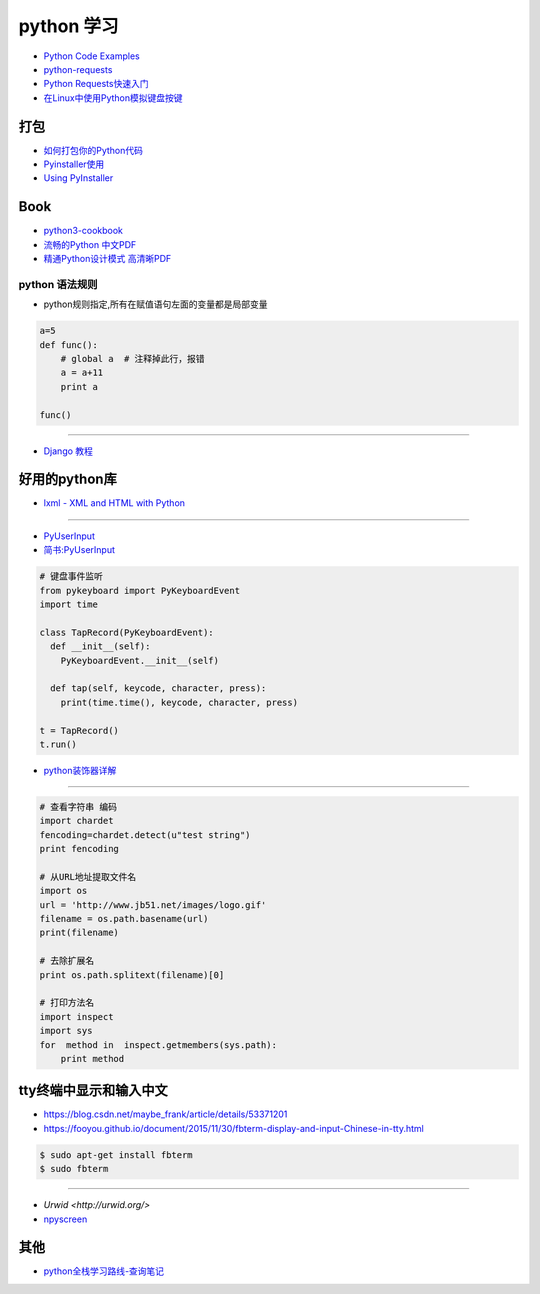 ###########
python 学习
###########

* `Python Code Examples <https://www.programcreek.com/python/>`_

* `python-requests <http://www.python-requests.org/en/master/>`_
* `Python Requests快速入门  <https://blog.csdn.net/iloveyin/article/details/21444613>`_

* `在Linux中使用Python模拟键盘按键  <https://blog.csdn.net/zhouy1989/article/details/13997507>`_


************
打包
************

* `如何打包你的Python代码 <https://python-packaging-zh.readthedocs.io/zh_CN/latest/>`_

* `Pyinstaller使用  <https://www.jianshu.com/p/cc76099bbe04>`_
* `Using PyInstaller <http://pyinstaller.readthedocs.io/en/stable/usage.html>`_

*******
Book   
*******



* `python3-cookbook <http://python3-cookbook.readthedocs.io/zh_CN/latest/>`_
* `流畅的Python 中文PDF <http://www.linuxidc.com/Linux/2017-06/144466.htm>`_
* `精通Python设计模式 高清晰PDF <https://www.linuxidc.com/Linux/2017-03/141662.htm>`_

python 语法规则   
==================


* python规则指定,所有在赋值语句左面的变量都是局部变量

.. code-block:: python

    a=5
    def func():
        # global a  # 注释掉此行，报错
        a = a+11
        print a

    func()


-------

* `Django 教程 <https://code.ziqiangxuetang.com/django/django-tutorial.html>`_


****************
好用的python库  
****************

* `lxml - XML and HTML with Python <http://lxml.de/>`_

-----

* `PyUserInput <https://github.com/PyUserInput/PyUserInput>`_
* `简书:PyUserInput <https://www.jianshu.com/p/552f96aa85dc>`_

.. code-block:: python

    # 键盘事件监听
    from pykeyboard import PyKeyboardEvent
    import time

    class TapRecord(PyKeyboardEvent):
      def __init__(self):
        PyKeyboardEvent.__init__(self)
     
      def tap(self, keycode, character, press):
        print(time.time(), keycode, character, press)
     
    t = TapRecord()
    t.run()



* `python装饰器详解 <https://blog.csdn.net/xiangxianghehe/article/details/77170585>`_


----

.. code-block:: python

    # 查看字符串 编码
    import chardet
    fencoding=chardet.detect(u"test string")
    print fencoding
    
    # 从URL地址提取文件名
    import os
    url = 'http://www.jb51.net/images/logo.gif'
    filename = os.path.basename(url)
    print(filename)
    
    # 去除扩展名
    print os.path.splitext(filename)[0]

    # 打印方法名
    import inspect
    import sys
    for  method in  inspect.getmembers(sys.path):
        print method


************************************
tty终端中显示和输入中文
************************************


* https://blog.csdn.net/maybe_frank/article/details/53371201
* https://fooyou.github.io/document/2015/11/30/fbterm-display-and-input-Chinese-in-tty.html

.. code-block:: sh

   $ sudo apt-get install fbterm
   $ sudo fbterm

------

* `Urwid <http://urwid.org/>`
* `npyscreen  <https://npyscreen.readthedocs.io/index.html>`_

*******
其他   
*******

* `python全栈学习路线-查询笔记 <https://www.cnblogs.com/eric_yi/p/8483079.html>`_


